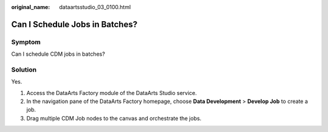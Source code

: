 :original_name: dataartsstudio_03_0100.html

.. _dataartsstudio_03_0100:

Can I Schedule Jobs in Batches?
===============================

Symptom
-------

Can I schedule CDM jobs in batches?

Solution
--------

Yes.

#. Access the DataArts Factory module of the DataArts Studio service.
#. In the navigation pane of the DataArts Factory homepage, choose **Data Development** > **Develop Job** to create a job.
#. Drag multiple CDM Job nodes to the canvas and orchestrate the jobs.
